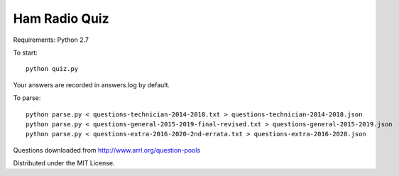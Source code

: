 Ham Radio Quiz
==============

Requirements: Python 2.7

To start::

    python quiz.py
	
Your answers are recorded in answers.log by default.

To parse::

    python parse.py < questions-technician-2014-2018.txt > questions-technician-2014-2018.json
    python parse.py < questions-general-2015-2019-final-revised.txt > questions-general-2015-2019.json
    python parse.py < questions-extra-2016-2020-2nd-errata.txt > questions-extra-2016-2020.json

Questions downloaded from http://www.arrl.org/question-pools

Distributed under the MIT License.
